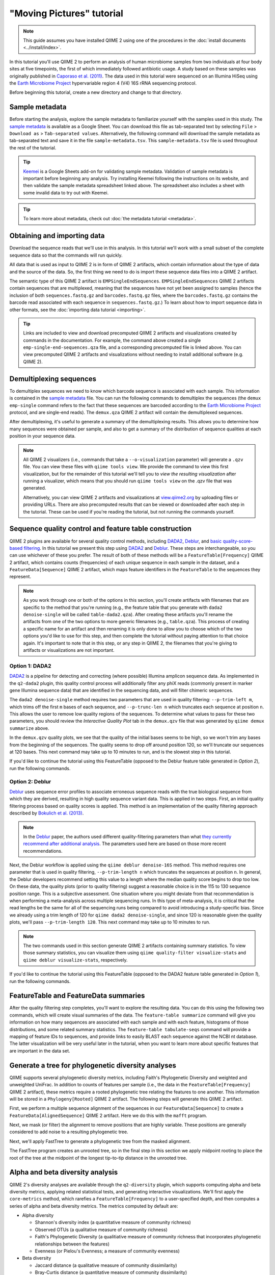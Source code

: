 "Moving Pictures" tutorial
==========================

.. note:: This guide assumes you have installed QIIME 2 using one of the procedures in the :doc:`install documents <../install/index>`.

In this tutorial you'll use QIIME 2 to perform an analysis of human microbiome samples from two individuals at four body sites at five timepoints, the first of which immediately followed antibiotic usage. A study based on these samples was originally published in `Caporaso et al. (2011)`_. The data used in this tutorial were sequenced on an Illumina HiSeq using the `Earth Microbiome Project`_ hypervariable region 4 (V4) 16S rRNA sequencing protocol.

.. qiime1-users::
   These are the same data that are used in the QIIME 1 `Illumina Overview Tutorial`_.

Before beginning this tutorial, create a new directory and change to that directory.

.. command-block::
   :no-exec:

   mkdir qiime2-moving-pictures-tutorial
   cd qiime2-moving-pictures-tutorial

Sample metadata
---------------

Before starting the analysis, explore the sample metadata to familiarize yourself with the samples used in this study. The `sample metadata`_ is available as a Google Sheet. You can download this file as tab-separated text by selecting ``File`` > ``Download as`` > ``Tab-separated values``. Alternatively, the following command will download the sample metadata as tab-separated text and save it in the file ``sample-metadata.tsv``. This ``sample-metadata.tsv`` file is used throughout the rest of the tutorial.

.. download::
   :url: https://data.qiime2.org/2017.7/tutorials/moving-pictures/sample_metadata.tsv
   :saveas: sample-metadata.tsv

.. tip:: `Keemei`_ is a Google Sheets add-on for validating sample metadata. Validation of sample metadata is important before beginning any analysis. Try installing Keemei following the instructions on its website, and then validate the sample metadata spreadsheet linked above. The spreadsheet also includes a sheet with some invalid data to try out with Keemei.

.. tip:: To learn more about metadata, check out :doc:`the metadata tutorial <metadata>`.

Obtaining and importing data
----------------------------

Download the sequence reads that we'll use in this analysis. In this tutorial we'll work with a small subset of the complete sequence data so that the commands will run quickly.

.. command-block::

   mkdir emp-single-end-sequences

.. download::
   :url: https://data.qiime2.org/2017.7/tutorials/moving-pictures/emp-single-end-sequences/barcodes.fastq.gz
   :saveas: emp-single-end-sequences/barcodes.fastq.gz

.. download::
   :url: https://data.qiime2.org/2017.7/tutorials/moving-pictures/emp-single-end-sequences/sequences.fastq.gz
   :saveas: emp-single-end-sequences/sequences.fastq.gz

All data that is used as input to QIIME 2 is in form of QIIME 2 artifacts, which contain information about the type of data and the source of the data. So, the first thing we need to do is import these sequence data files into a QIIME 2 artifact.

The semantic type of this QIIME 2 artifact is ``EMPSingleEndSequences``. ``EMPSingleEndSequences`` QIIME 2 artifacts contain sequences that are multiplexed, meaning that the sequences have not yet been assigned to samples (hence the inclusion of both ``sequences.fastq.gz`` and ``barcodes.fastq.gz`` files, where the ``barcodes.fastq.gz`` contains the barcode read associated with each sequence in ``sequences.fastq.gz``.) To learn about how to import sequence data in other formats, see the :doc:`importing data tutorial <importing>`.

.. command-block::

   qiime tools import \
     --type EMPSingleEndSequences \
     --input-path emp-single-end-sequences \
     --output-path emp-single-end-sequences.qza

.. tip::
   Links are included to view and download precomputed QIIME 2 artifacts and visualizations created by commands in the documentation. For example, the command above created a single ``emp-single-end-sequences.qza`` file, and a corresponding precomputed file is linked above. You can view precomputed QIIME 2 artifacts and visualizations without needing to install additional software (e.g. QIIME 2).

.. qiime1-users::
   In QIIME 1, we generally suggested performing demultiplexing through QIIME (e.g., with ``split_libraries.py`` or ``split_libraries_fastq.py``) as this step also performed quality control of sequences. We now separate the demultiplexing and quality control steps, so you can begin QIIME 2 with either multiplexed sequences (as we're doing here) or demultiplexed sequences.

Demultiplexing sequences
------------------------

To demultiplex sequences we need to know which barcode sequence is associated with each sample. This information is contained in the `sample metadata`_ file. You can run the following commands to demultiplex the sequences (the ``demux emp-single`` command refers to the fact that these sequences are barcoded according to the `Earth Microbiome Project`_ protocol, and are single-end reads). The ``demux.qza`` QIIME 2 artifact will contain the demultiplexed sequences.

.. command-block::

    qiime demux emp-single \
      --i-seqs emp-single-end-sequences.qza \
      --m-barcodes-file sample-metadata.tsv \
      --m-barcodes-category BarcodeSequence \
      --o-per-sample-sequences demux.qza

After demultiplexing, it's useful to generate a summary of the demultiplexing results. This allows you to determine how many sequences were obtained per sample, and also to get a summary of the distribution of sequence qualities at each position in your sequence data.

.. command-block::

    qiime demux summarize \
      --i-data demux.qza \
      --o-visualization demux.qzv

.. note::
   All QIIME 2 visualizers (i.e., commands that take a ``--o-visualization`` parameter) will generate a ``.qzv`` file. You can view these files with ``qiime tools view``. We provide the command to view this first visualization, but for the remainder of this tutorial we'll tell you to *view the resulting visualization* after running a visualizer, which means that you should run ``qiime tools view`` on the .qzv file that was generated.

   .. command-block::
      :no-exec:

      qiime tools view demux.qzv

   Alternatively, you can view QIIME 2 artifacts and visualizations at `view.qiime2.org <https://view.qiime2.org>`__ by uploading files or providing URLs. There are also precomputed results that can be viewed or downloaded after each step in the tutorial. These can be used if you're reading the tutorial, but not running the commands yourself.

Sequence quality control and feature table construction
-------------------------------------------------------

QIIME 2 plugins are available for several quality control methods, including `DADA2`_, `Deblur`_, and `basic quality-score-based filtering`_. In this tutorial we present this step using `DADA2`_ and `Deblur`_. These steps are interchangeable, so you can use whichever of these you prefer. The result of both of these methods will be a ``FeatureTable[Frequency]`` QIIME 2 artifact, which contains counts (frequencies) of each unique sequence in each sample in the dataset, and a ``FeatureData[Sequence]`` QIIME 2 artifact, which maps feature identifiers in the ``FeatureTable`` to the sequences they represent.

.. note::
   As you work through one or both of the options in this section, you'll create artifacts with filenames that are specific to the method that you're running (e.g., the feature table that you generate with ``dada2 denoise-single`` will be called ``table-dada2.qza``). After creating these artifacts you'll rename the artifacts from one of the two options to more generic filenames (e.g., ``table.qza``). This process of creating a specific name for an artifact and then renaming it is only done to allow you to choose which of the two options you'd like to use for this step, and then complete the tutorial without paying attention to that choice again. It's important to note that in this step, or any step in QIIME 2, the filenames that you're giving to artifacts or visualizations are not important.

.. qiime1-users::
   The ``FeatureTable[Frequency]`` QIIME 2 artifact is the equivalent of the QIIME 1 OTU or BIOM table, and the ``FeatureData[Sequence]`` QIIME 2 artifact is the equivalent of the QIIME 1 *representative sequences* file. Because the "OTUs" resulting from `DADA2`_ and `Deblur`_ are created by grouping unique sequences, these are the equivalent of 100% OTUs from QIIME 1, and are generally referred to as *sequence variants*. In QIIME 2, these OTUs are higher resolution than the QIIME 1 default of 97% OTUs, and they're higher quality since these quality control steps are better than those implemented in QIIME 1. This should therefore result in more accurate estimates of diversity and taxonomic composition of samples than was achieved with QIIME 1.

Option 1: DADA2
~~~~~~~~~~~~~~~

`DADA2`_ is a pipeline for detecting and correcting (where possible) Illumina amplicon sequence data. As implemented in the ``q2-dada2`` plugin, this quality control process will additionally filter any phiX reads (commonly present in marker gene Illumina sequence data) that are identified in the sequencing data, and will filter chimeric sequences.

The ``dada2 denoise-single`` method requires two parameters that are used in quality filtering: ``--p-trim-left m``, which trims off the first ``m`` bases of each sequence, and ``--p-trunc-len n`` which truncates each sequence at position ``n``. This allows the user to remove low quality regions of the sequences. To determine what values to pass for these two parameters, you should review the *Interactive Quality Plot* tab in the ``demux.qzv`` file that was generated by ``qiime demux summarize`` above.

.. question::
   Based on the plots you see in ``demux.qzv``, what values would you choose for ``--p-trunc-len`` and ``--p-trim-left`` in this case?

In the ``demux.qzv`` quality plots, we see that the quality of the initial bases seems to be high, so we won't trim any bases from the beginning of the sequences. The quality seems to drop off around position 120, so we'll truncate our sequences at 120 bases. This next command may take up to 10 minutes to run, and is the slowest step in this tutorial.

.. command-block::

   qiime dada2 denoise-single \
     --i-demultiplexed-seqs demux.qza \
     --p-trim-left 0 \
     --p-trunc-len 120 \
     --o-representative-sequences rep-seqs-dada2.qza \
     --o-table table-dada2.qza

If you'd like to continue the tutorial using this FeatureTable (opposed to the Deblur feature table generated in *Option 2*), run the following commands.

.. command-block::

   mv rep-seqs-dada2.qza rep-seqs.qza
   mv table-dada2.qza table.qza

Option 2: Deblur
~~~~~~~~~~~~~~~~

`Deblur`_ uses sequence error profiles to associate erroneous sequence reads with the true biological sequence from which they are derived, resulting in high quality sequence variant data. This is applied in two steps. First, an initial quality filtering process based on quality scores is applied. This method is an implementation of the quality filtering approach described by `Bokulich et al. (2013)`_.

.. command-block::

   qiime quality-filter q-score \
    --i-demux demux.qza \
    --o-filtered-sequences demux-filtered.qza \
    --o-filter-stats demux-filter-stats.qza

.. note:: In the `Deblur`_ paper, the authors used different quality-filtering parameters than what `they currently recommend after additional analysis <https://qiita.ucsd.edu/static/doc/html/deblur_quality.html>`_. The parameters used here are based on those more recent recommendations.

Next, the Deblur workflow is applied using the ``qiime deblur denoise-16S`` method. This method requires one parameter that is used in quality filtering, ``--p-trim-length n`` which truncates the sequences at position ``n``. In general, the Deblur developers recommend setting this value to a length where the median quality score begins to drop too low. On these data, the quality plots (prior to quality filtering) suggest a reasonable choice is in the 115 to 130 sequence position range. This is a subjective assessment. One situation where you might deviate from that recommendation is when performing a meta-analysis across multiple sequencing runs. In this type of meta-analysis, it is critical that the read lengths be the same for all of the sequencing runs being compared to avoid introducing a study-specific bias. Since we already using a trim length of 120 for ``qiime dada2 denoise-single``, and since 120 is reasonable given the quality plots, we'll pass ``--p-trim-length 120``. This next command may take up to 10 minutes to run.

.. command-block::

   qiime deblur denoise-16S \
     --i-demultiplexed-seqs demux-filtered.qza \
     --p-trim-length 120 \
     --o-representative-sequences rep-seqs-deblur.qza \
     --o-table table-deblur.qza \
     --o-stats deblur-stats.qza

.. note:: The two commands used in this section generate QIIME 2 artifacts containing summary statistics. To view those summary statistics, you can visualize them using ``qiime quality-filter visualize-stats`` and ``qiime deblur visualize-stats``, respectively.

If you'd like to continue the tutorial using this FeatureTable (opposed to the DADA2 feature table generated in *Option 1*), run the following commands.

.. command-block::
   :no-exec:

   mv rep-seqs-deblur.qza rep-seqs.qza
   mv table-deblur.qza table.qza

FeatureTable and FeatureData summaries
--------------------------------------

After the quality filtering step completes, you'll want to explore the resulting data. You can do this using the following two commands, which will create visual summaries of the data. The ``feature-table summarize`` command will give you information on how many sequences are associated with each sample and with each feature, histograms of those distributions, and some related summary statistics. The ``feature-table tabulate-seqs`` command will provide a mapping of feature IDs to sequences, and provide links to easily BLAST each sequence against the NCBI nt database. The latter visualization will be very useful later in the tutorial, when you want to learn more about specific features that are important in the data set.

.. command-block::

   qiime feature-table summarize \
     --i-table table.qza \
     --o-visualization table.qzv \
     --m-sample-metadata-file sample-metadata.tsv
   qiime feature-table tabulate-seqs \
     --i-data rep-seqs.qza \
     --o-visualization rep-seqs.qzv

Generate a tree for phylogenetic diversity analyses
---------------------------------------------------

QIIME supports several phylogenetic diversity metrics, including Faith's Phylogenetic Diversity and weighted and unweighted UniFrac. In addition to counts of features per sample (i.e., the data in the ``FeatureTable[Frequency]`` QIIME 2 artifact), these metrics require a rooted phylogenetic tree relating the features to one another. This information will be stored in a ``Phylogeny[Rooted]`` QIIME 2 artifact. The following steps will generate this QIIME 2 artifact.

First, we perform a multiple sequence alignment of the sequences in our ``FeatureData[Sequence]`` to create a ``FeatureData[AlignedSequence]`` QIIME 2 artifact. Here we do this with the ``mafft`` program.

.. command-block::

   qiime alignment mafft \
     --i-sequences rep-seqs.qza \
     --o-alignment aligned-rep-seqs.qza

Next, we mask (or filter) the alignment to remove positions that are highly variable. These positions are generally considered to add noise to a resulting phylogenetic tree.

.. command-block::

   qiime alignment mask \
     --i-alignment aligned-rep-seqs.qza \
     --o-masked-alignment masked-aligned-rep-seqs.qza

Next, we'll apply FastTree to generate a phylogenetic tree from the masked alignment.

.. command-block::

   qiime phylogeny fasttree \
     --i-alignment masked-aligned-rep-seqs.qza \
     --o-tree unrooted-tree.qza

The FastTree program creates an unrooted tree, so in the final step in this section we apply midpoint rooting to place the root of the tree at the midpoint of the longest tip-to-tip distance in the unrooted tree.

.. command-block::

   qiime phylogeny midpoint-root \
     --i-tree unrooted-tree.qza \
     --o-rooted-tree rooted-tree.qza

Alpha and beta diversity analysis
---------------------------------

QIIME 2's diversity analyses are available through the ``q2-diversity`` plugin, which supports computing alpha and beta diversity metrics, applying related statistical tests, and generating interactive visualizations. We'll first apply the ``core-metrics`` method, which rarefies a ``FeatureTable[Frequency]`` to a user-specified depth, and then computes a series of alpha and beta diversity metrics. The metrics computed by default are:

* Alpha diversity

  * Shannon's diversity index (a quantitative measure of community richness)
  * Observed OTUs (a qualitative measure of community richness)
  * Faith's Phylogenetic Diversity (a qualitiative measure of community richness that incorporates phylogenetic relationships between the features)
  * Evenness (or Pielou's Evenness; a measure of community evenness)

* Beta diversity

  * Jaccard distance (a qualitative measure of community dissimilarity)
  * Bray-Curtis distance (a quantitative measure of community dissimilarity)
  * unweighted UniFrac distance (a qualitative measure of community dissimilarity that incorporates phylogenetic relationships between the features)
  * weighted UniFrac distance (a quantitative measure of community dissimilarity that incorporates phylogenetic relationships between the features)

The only parameter that needs to be provided to this script is ``--p-sampling-depth``, which is the even sampling (i.e. rarefaction) depth. Because most diversity metrics are sensitive to different sampling depths across different samples, this script will randomly subsample the counts from each sample to the value provided for this parameter. For example, if you provide ``--p-sampling-depth 500``, this step will subsample the counts in each sample without replacement so that each sample in the resulting table has a total count of 500. If the total count for any sample(s) are smaller than this value, those samples will be dropped from the diversity analysis. Choosing this value is tricky. We recommend making your choice by reviewing the information presented in the ``table.qzv`` file that was created above and choosing a value that is as high as possible (so you retain more sequences per sample) while excluding as few samples as possible.

.. question::
   View the ``table.qzv`` QIIME 2 artifact, and in particular the *Interactive Sample Detail* tab in that visualization. What value would you choose to pass for ``--p-sampling-depth``? How many samples will be excluded from your analysis based on this choice? How many total sequences will you be analyzing in the ``core-metrics`` command?

.. command-block::

   qiime diversity core-metrics \
     --i-phylogeny rooted-tree.qza \
     --i-table table.qza \
     --p-sampling-depth 1109 \
     --output-dir core-metrics-results

Here we set the ``--p-sampling-depth`` parameter to 1109. This value was chosen based on the number of sequences in the ``L3S341`` sample because it's close to the number of sequences in the next few samples that have higher sequence counts, and because it is considerably higher (relatively) than the number of sequences in the one sample that has fewer sequences. This will allow us to retain most of our samples. The one sample that has fewer sequences will be dropped from the ``core-metrics`` analyses and anything that uses these results.

.. note:: The sampling depth of 1109 was chosen based on the DADA2 feature table summary. If you are using a Deblur feature table rather than a DADA2 feature table, you might want to choose a different even sampling depth. Apply the logic from the previous paragraph to help you choose an even sampling depth.

.. note:: In many Illumina runs you'll observe a few samples that have very low sequence counts. You will typically want to exclude those from the analysis by choosing a larger value for the sampling depth at this stage.

After computing diversity metrics, we can begin to explore the microbial composition of the samples in the context of the sample metadata. This information is present in the `sample metadata`_ file that was downloaded earlier.

We'll first test for associations between discrete metadata categories and alpha diversity data. We'll do that here for the Faith Phylogenetic Diversity (a measure of community richness) and evenness metrics.

.. command-block::

   qiime diversity alpha-group-significance \
     --i-alpha-diversity core-metrics-results/faith_pd_vector.qza \
     --m-metadata-file sample-metadata.tsv \
     --o-visualization core-metrics-results/faith-pd-group-significance.qzv

   qiime diversity alpha-group-significance \
     --i-alpha-diversity core-metrics-results/evenness_vector.qza \
     --m-metadata-file sample-metadata.tsv \
     --o-visualization core-metrics-results/evenness-group-significance.qzv

.. question::
   What discrete sample metadata categories are most strongly associated with the differences in microbial community **richness**? Are these differences statistically significant?

.. question::
   What discrete sample metadata categories are most strongly associated with the differences in microbial community **evenness**? Are these differences statistically significant?

In this data set, no continuous sample metadata categories (e.g., ``DaysSinceExperimentStart``) are correlated with alpha diversity, so we won't test for those associations here. If you're interested in performing those tests (for this data set, or for others), you can use the ``qiime diversity alpha-correlation`` command.

Next we'll analyze sample composition in the context of discrete metadata using PERMANOVA (first described in `Anderson (2001)`_) using the ``beta-group-significance`` command. The following commands will test whether distances between samples within a group, such as samples from the same body site (e.g., gut), are more similar to each other then they are to samples from the other groups (e.g., tongue, left palm, and right palm). If you call this command with the ``--p-pairwise`` parameter, as we'll do here, it will also perform pairwise tests that will allow you to determine which specific pairs of groups (e.g., tongue and gut) differ from one another, if any. This command can be slow to run, especially when passing ``--p-pairwise``, since it is based on permutation tests. So, unlike the previous commands, we'll run this on specific categories of metadata that we're interested in exploring, rather than all metadata categories that it's applicable to. Here we'll apply this to our unweighted UniFrac distances, using two sample metadata categories, as follows.

.. command-block::

   qiime diversity beta-group-significance \
     --i-distance-matrix core-metrics-results/unweighted_unifrac_distance_matrix.qza \
     --m-metadata-file sample-metadata.tsv \
     --m-metadata-category BodySite \
     --o-visualization core-metrics-results/unweighted-unifrac-body-site-significance.qzv \
     --p-pairwise

   qiime diversity beta-group-significance \
     --i-distance-matrix core-metrics-results/unweighted_unifrac_distance_matrix.qza \
     --m-metadata-file sample-metadata.tsv \
     --m-metadata-category Subject \
     --o-visualization core-metrics-results/unweighted-unifrac-subject-group-significance.qzv \
     --p-pairwise

.. question::
   Are the associations between subjects and differences in microbial composition statistically significant? How about body sites? What specific pairs of body sites are significantly different from each other?

Again, none of the continuous sample metadata that we have for this data set are correlated with sample composition, so we won't test for those associations here. If you're interested in performing those tests, you can use the ``qiime diversity beta-correlation`` and ``qiime diversity bioenv`` commands.

Finally, ordination is a popular approach for exploring microbial community composition in the context of sample metadata. We can use the `Emperor`_ tool to explore principal coordinates (PCoA) plots in the context of sample metadata. PCoA is run as part of the ``core-metrics`` command, so we can generate these plots for unweighted UniFrac and Bray-Curtis as follows. The ``--p-custom-axis`` parameter that we pass here is very useful for exploring temporal data. The resulting plot will contain axes for principal coordinate 1, principal coordinate 2, and days since the experiment start. This is useful for exploring how the samples change over time.

.. command-block::

   qiime emperor plot \
     --i-pcoa core-metrics-results/unweighted_unifrac_pcoa_results.qza \
     --m-metadata-file sample-metadata.tsv \
     --p-custom-axis DaysSinceExperimentStart \
     --o-visualization core-metrics-results/unweighted-unifrac-emperor.qzv

   qiime emperor plot \
     --i-pcoa core-metrics-results/bray_curtis_pcoa_results.qza \
     --m-metadata-file sample-metadata.tsv \
     --p-custom-axis DaysSinceExperimentStart \
     --o-visualization core-metrics-results/bray-curtis-emperor.qzv

.. question::
    Do the Emperor plots support the other beta diversity analyses we've performed here? (Hint: Experiment with coloring points by different metadata.)

.. question::
    What differences do you observe between the unweighted UniFrac and Bray-Curtis PCoA plots?

Taxonomic analysis
------------------

In the next sections we'll begin to explore the taxonomic composition of the samples, and again relate that to sample metadata. The first step in this process is to assign taxonomy to the sequences in our ``FeatureData[Sequence]`` QIIME 2 artifact. We'll do that using a pre-trained Naive Bayes classifier and the ``q2-feature-classifier`` plugin. This classifier was trained on the Greengenes 13_8 99% OTUs, where the sequences have been trimmed to only include 250 bases from the region of the 16S that was sequenced in this analysis (the V4 region, bound by the 515F/806R primer pair). We'll apply this classifier to our sequences, and we can generate a visualization of the resulting mapping from sequence to taxonomy.

.. note:: Taxonomic classifiers perform best when they are trained based on your specific sample preparation and sequencing parameters, including the primers that were used for amplification and the length of your sequence reads. Therefore in general you should follow the instructions in :doc:`Training feature classifiers with q2-feature-classifier <../tutorials/feature-classifier>` to train your own taxonomic classifiers. We provide some common classifiers on our :doc:`data resources page <../data-resources>`, including Silva-based 16S classifiers, though in the future we may stop providing these in favor of having users train their own classifiers which will be most relevant to their sequence data.


.. download::
   :url: https://data.qiime2.org/2017.7/common/gg-13-8-99-515-806-nb-classifier.qza
   :saveas: gg-13-8-99-515-806-nb-classifier.qza

.. command-block::

   qiime feature-classifier classify-sklearn \
     --i-classifier gg-13-8-99-515-806-nb-classifier.qza \
     --i-reads rep-seqs.qza \
     --o-classification taxonomy.qza

   qiime metadata tabulate \
     --m-input-file taxonomy.qza \
     --o-visualization taxonomy.qzv

.. question::
    Recall that our ``rep-seqs.qzv`` visualization allows you to easily BLAST the sequence associated with each feature against the NCBI nt database. Using that visualization and the ``taxonomy.qzv`` visualization created here, compare the taxonomic assignments with the taxonomy of the best BLAST hit for a few features. How similar are the assignments? If they're dissimilar, at what *taxonomic level* do they begin to differ (e.g., species, genus, family, ...)?

Next, we can view the taxonomic composition of our samples with interactive bar plots. Generate those plots with the following command and then open the visualization.

.. command-block::

   qiime taxa barplot \
     --i-table table.qza \
     --i-taxonomy taxonomy.qza \
     --m-metadata-file sample-metadata.tsv \
     --o-visualization taxa-bar-plots.qzv

.. question::
    Visualize the samples at *Level 2* (which corresponds to the phylum level in this analysis), and then sort the samples by BodySite, then by Subject, and then by DaysSinceExperimentStart. What are the dominant phyla in each in BodySite? Do you observe any consistent change across the two subjects between DaysSinceExperimentStart ``0`` and the later timepoints?

.. note::
   The ``barplot`` visualizer used here provides a visual representation of the taxonomic composition of your samples, but does not provide statistics telling you which features differ in abundance across samples or groups of samples. Approaches for statistically quantifying taxonomic differences fall into the category of differential abundance testing. Differential abundance testing in microbiome analysis is an active area of research. There are two QIIME 2 plugins that can be used for this: `q2-gneiss`_ and `q2-composition`_. You can find a `draft tutorial for q2-gneiss here`_, and a `draft tutorial for q2-composition here`_.

.. _sample metadata: https://data.qiime2.org/2017.7/tutorials/moving-pictures/sample_metadata
.. _Keemei: http://keemei.qiime.org
.. _DADA2: https://www.ncbi.nlm.nih.gov/pubmed/27214047
.. _Illumina Overview Tutorial: http://nbviewer.jupyter.org/github/biocore/qiime/blob/1.9.1/examples/ipynb/illumina_overview_tutorial.ipynb
.. _Caporaso et al. (2011): https://www.ncbi.nlm.nih.gov/pubmed/21624126
.. _Earth Microbiome Project: http://earthmicrobiome.org
.. _Clarke and Ainsworth (1993): http://www.int-res.com/articles/meps/92/m092p205.pdf
.. _PERMANOVA: http://onlinelibrary.wiley.com/doi/10.1111/j.1442-9993.2001.01070.pp.x/full
.. _Anderson (2001): http://onlinelibrary.wiley.com/doi/10.1111/j.1442-9993.2001.01070.pp.x/full
.. _Emperor: http://emperor.microbio.me
.. _Bergmann et al. (2011): https://www.ncbi.nlm.nih.gov/pubmed/22267877
.. _Mandal et al. (2015): https://www.ncbi.nlm.nih.gov/pubmed/26028277
.. _Deblur: http://msystems.asm.org/content/2/2/e00191-16
.. _basic quality-score-based filtering: http://www.nature.com/nmeth/journal/v10/n1/abs/nmeth.2276.html
.. _Bokulich et al. (2013): http://www.nature.com/nmeth/journal/v10/n1/abs/nmeth.2276.html
.. _q2-gneiss: https://docs.qiime2.org/2017.7/plugins/available/gneiss/
.. _q2-composition: https://docs.qiime2.org/2017.7/plugins/available/composition/
.. _draft tutorial for q2-gneiss here: https://forum.qiime2.org/t/balances-tutorial/913
.. _draft tutorial for q2-composition here: https://forum.qiime2.org/t/ancom-tutorial-moving-pictures-of-the-human-microbiome-dataset/921
